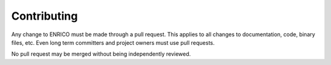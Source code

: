 .. _devguide_contributing:

============
Contributing
============

Any change to ENRICO must be made through a pull request. This applies to all
changes to documentation, code, binary files, etc. Even long term committers and
project owners must use pull requests.

No pull request may be merged without being independently reviewed.
